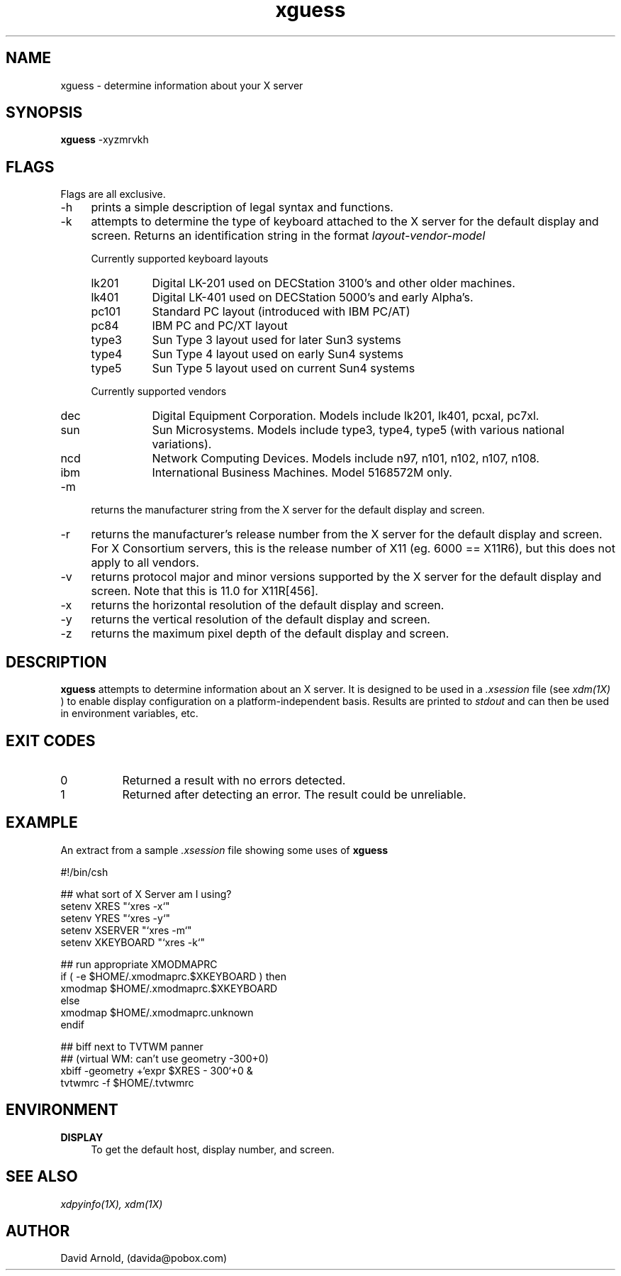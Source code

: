 .\" name sect foot-centre foot-left  head-centre   origin  architecture
.TH xguess 1  "June 2000"  "GNU"  "User Commands" "GNU" ""
.SH NAME
xguess \- determine information about your X server
.SH SYNOPSIS
.B "xguess"
\-xyzmrvkh
.SH FLAGS
.PP
Flags are all exclusive.
.TP 4
\-h
prints a simple description of legal syntax and functions.
.TP 4
\-k
attempts to determine the type of keyboard attached to the X server
for the default display and screen.  Returns an identification string
in the format 
.I layout\-vendor\-model
.PP
.RS 4
Currently supported keyboard layouts
.IP lk201 8
Digital LK-201 used on DECStation 3100's and other older machines.
.IP lk401 8
Digital LK-401 used on DECStation 5000's and early Alpha's.
.IP pc101 8
Standard PC layout (introduced with IBM PC/AT)
.IP pc84 8
IBM PC and PC/XT layout
.IP type3 8
Sun Type 3 layout used for later Sun3 systems
.IP type4 8
Sun Type 4 layout used on early Sun4 systems
.IP type5 8
Sun Type 5 layout used on current Sun4 systems
.RE
.PP
.RS 4
Currently supported vendors
.IP dec 8
Digital Equipment Corporation.  Models include lk201, lk401, pcxal,
pc7xl.
.IP sun 8
Sun Microsystems. Models include type3, type4, type5 (with various
national variations).
.IP ncd 8
Network Computing Devices.  Models include n97, n101, n102, n107,
n108.
.IP ibm 8
International Business Machines.  Model 5168572M only.
.RE
.PP
.TP 4
\-m
returns the manufacturer string from the X server for the default
display and screen.
.TP 4
\-r
returns the manufacturer's release number from the X server for the
default display and screen.  For X Consortium servers, this is the
release number of X11 (eg. 6000 == X11R6), but this does not apply to
all vendors.
.TP 4
\-v
returns protocol major and minor versions supported by the X server
for the default display and screen.  Note that this is 11.0 for
X11R[456].
.TP 4
\-x
returns the horizontal resolution of the default display and screen.
.TP 4
\-y
returns the vertical resolution of the default display and screen.
.TP 4
\-z
returns the maximum pixel depth of the default display and screen.
.SH DESCRIPTION
.PP
.B xguess
attempts to determine information about an X server.  It is designed
to be used in a
.I .xsession
file (see
.I xdm(1X)
) to enable display configuration on a platform-independent
basis.  Results are printed to
.I stdout
and can then be used in environment variables, etc.
.SH EXIT CODES
.PP
.TP 8
0
Returned a result with no errors detected.
.TP 8
1
Returned after detecting an error.  The result could be unreliable.
.SH EXAMPLE
.PP
An extract from a sample 
.I .xsession
file showing some uses of
.B xguess
.PP
.EX 4
#!/bin/csh

##  what sort of X Server am I using?
setenv XRES     "`xres -x`"
setenv YRES     "`xres -y`"
setenv XSERVER  "`xres -m`"
setenv XKEYBOARD "`xres -k`"

##  run appropriate XMODMAPRC
if ( -e $HOME/.xmodmaprc.$XKEYBOARD ) then
  xmodmap $HOME/.xmodmaprc.$XKEYBOARD
else
  xmodmap $HOME/.xmodmaprc.unknown
endif

##  biff next to TVTWM panner
##  (virtual WM: can't use geometry -300+0)
xbiff  -geometry +`expr $XRES - 300`+0 &
tvtwmrc -f $HOME/.tvtwmrc
.EE
.SH ENVIRONMENT
.PP
.TP 4
.B "DISPLAY"
To get the default host, display number, and screen.
.SH "SEE ALSO"
.PP
.I xdpyinfo(1X), 
.I xdm(1X) 
.SH AUTHOR
.PP
David Arnold, (davida@pobox.com)
.\" ***************************************************************
 

